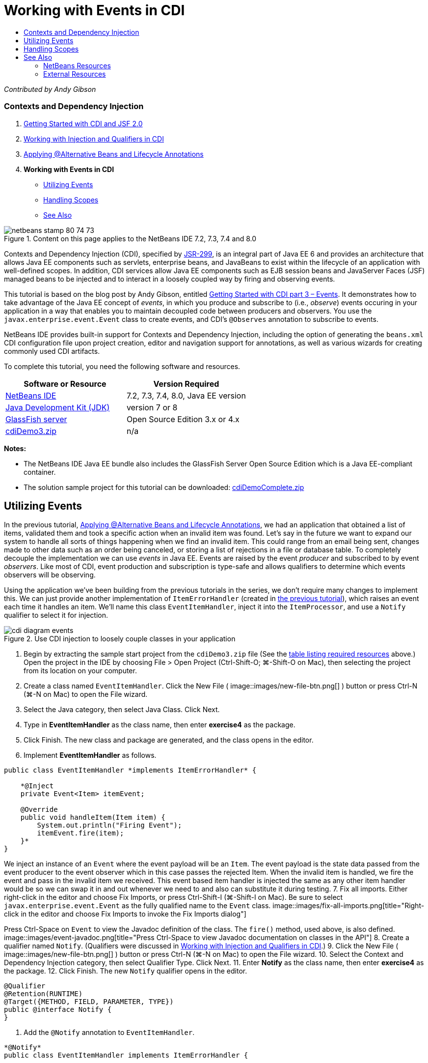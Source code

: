 // 
//     Licensed to the Apache Software Foundation (ASF) under one
//     or more contributor license agreements.  See the NOTICE file
//     distributed with this work for additional information
//     regarding copyright ownership.  The ASF licenses this file
//     to you under the Apache License, Version 2.0 (the
//     "License"); you may not use this file except in compliance
//     with the License.  You may obtain a copy of the License at
// 
//       http://www.apache.org/licenses/LICENSE-2.0
// 
//     Unless required by applicable law or agreed to in writing,
//     software distributed under the License is distributed on an
//     "AS IS" BASIS, WITHOUT WARRANTIES OR CONDITIONS OF ANY
//     KIND, either express or implied.  See the License for the
//     specific language governing permissions and limitations
//     under the License.
//

= Working with Events in CDI
:jbake-type: tutorial
:jbake-tags: tutorials
:jbake-status: published
:toc: left
:toc-title:
:description: Working with Events in CDI - Apache NetBeans

_Contributed by Andy Gibson_


=== Contexts and Dependency Injection

1. link:cdi-intro.html[+Getting Started with CDI and JSF 2.0+]
2. link:cdi-inject.html[+Working with Injection and Qualifiers in CDI+]
3. link:cdi-validate.html[+Applying @Alternative Beans and Lifecycle Annotations+]
4. *Working with Events in CDI*
* <<event,Utilizing Events>>
* <<scopes,Handling Scopes>>
* <<seealso,See Also>>

image::images/netbeans-stamp-80-74-73.png[title="Content on this page applies to the NetBeans IDE 7.2, 7.3, 7.4 and 8.0"]

Contexts and Dependency Injection (CDI), specified by link:http://jcp.org/en/jsr/detail?id=299[+JSR-299+], is an integral part of Java EE 6 and provides an architecture that allows Java EE components such as servlets, enterprise beans, and JavaBeans to exist within the lifecycle of an application with well-defined scopes. In addition, CDI services allow Java EE components such as EJB session beans and JavaServer Faces (JSF) managed beans to be injected and to interact in a loosely coupled way by firing and observing events.

This tutorial is based on the blog post by Andy Gibson, entitled link:http://www.andygibson.net/blog/index.php/2010/01/11/getting-started-with-jsf-2-0-and-cdi-part-3/[+Getting Started with CDI part 3 – Events+]. It demonstrates how to take advantage of the Java EE concept of _events_, in which you produce and subscribe to (i.e., _observe_) events occuring in your application in a way that enables you to maintain decoupled code between producers and observers. You use the `javax.enterprise.event.Event` class to create events, and CDI's `@Observes` annotation to subscribe to events.

NetBeans IDE provides built-in support for Contexts and Dependency Injection, including the option of generating the `beans.xml` CDI configuration file upon project creation, editor and navigation support for annotations, as well as various wizards for creating commonly used CDI artifacts.


To complete this tutorial, you need the following software and resources.

|===
|Software or Resource |Version Required 

|link:https://netbeans.org/downloads/index.html[+NetBeans IDE+] |7.2, 7.3, 7.4, 8.0, Java EE version 

|link:http://www.oracle.com/technetwork/java/javase/downloads/index.html[+Java Development Kit (JDK)+] |version 7 or 8 

|link:http://glassfish.dev.java.net/[+GlassFish server+] |Open Source Edition 3.x or 4.x 

|link:https://netbeans.org/projects/samples/downloads/download/Samples%252FJavaEE%252FcdiDemo3.zip[+cdiDemo3.zip+] |n/a 
|===

*Notes:*

* The NetBeans IDE Java EE bundle also includes the GlassFish Server Open Source Edition which is a Java EE-compliant container.
* The solution sample project for this tutorial can be downloaded: link:https://netbeans.org/projects/samples/downloads/download/Samples%252FJavaEE%252FcdiDemoComplete.zip[+cdiDemoComplete.zip+]



[[event]]
== Utilizing Events

In the previous tutorial, link:cdi-validate.html[+Applying @Alternative Beans and Lifecycle Annotations+], we had an application that obtained a list of items, validated them and took a specific action when an invalid item was found. Let's say in the future we want to expand our system to handle all sorts of things happening when we find an invalid item. This could range from an email being sent, changes made to other data such as an order being canceled, or storing a list of rejections in a file or database table. To completely decouple the implementation we can use _events_ in Java EE. Events are raised by the event _producer_ and subscribed to by event _observers_. Like most of CDI, event production and subscription is type-safe and allows qualifiers to determine which events observers will be observing.

Using the application we've been building from the previous tutorials in the series, we don't require many changes to implement this. We can just provide another implementation of `ItemErrorHandler` (created in link:cdi-validate.html[+the previous tutorial+]), which raises an event each time it handles an item. We'll name this class `EventItemHandler`, inject it into the `ItemProcessor`, and use a `Notify` qualifier to select it for injection.

image::images/cdi-diagram-events.png[title="Use CDI injection to loosely couple classes in your application"]

1. Begin by extracting the sample start project from the `cdiDemo3.zip` file (See the <<requiredSoftware,table listing required resources>> above.) Open the project in the IDE by choosing File > Open Project (Ctrl-Shift-O; ⌘-Shift-O on Mac), then selecting the project from its location on your computer.
2. Create a class named `EventItemHandler`. Click the New File ( image::images/new-file-btn.png[] ) button or press Ctrl-N (⌘-N on Mac) to open the File wizard.
3. Select the Java category, then select Java Class. Click Next.
4. Type in *EventItemHandler* as the class name, then enter *exercise4* as the package.
5. Click Finish. The new class and package are generated, and the class opens in the editor.
6. Implement *EventItemHandler* as follows.

[source,java]
----

public class EventItemHandler *implements ItemErrorHandler* {

    *@Inject
    private Event<Item> itemEvent;

    @Override
    public void handleItem(Item item) {
        System.out.println("Firing Event");
        itemEvent.fire(item);
    }*
}
----
We inject an instance of an `Event` where the event payload will be an `Item`. The event payload is the state data passed from the event producer to the event observer which in this case passes the rejected Item. When the invalid item is handled, we fire the event and pass in the invalid item we received. This event based item handler is injected the same as any other item handler would be so we can swap it in and out whenever we need to and also can substitute it during testing.
7. Fix all imports. Either right-click in the editor and choose Fix Imports, or press Ctrl-Shift-I (⌘-Shift-I on Mac). Be sure to select `javax.enterprise.event.Event` as the fully qualified name to the `Event` class. 
image::images/fix-all-imports.png[title="Right-click in the editor and choose Fix Imports to invoke the Fix Imports dialog"] 

[tips]#Press Ctrl-Space on `Event` to view the Javadoc definition of the class. The `fire()` method, used above, is also defined.# 
image::images/event-javadoc.png[title="Press Ctrl-Space to view Javadoc documentation on classes in the API"]
8. Create a qualifier named `Notify`. (Qualifiers were discussed in link:cdi-inject.html[+Working with Injection and Qualifiers in CDI+].)
9. Click the New File ( image::images/new-file-btn.png[] ) button or press Ctrl-N (⌘-N on Mac) to open the File wizard.
10. Select the Context and Dependency Injection category, then select Qualifier Type. Click Next.
11. Enter *Notify* as the class name, then enter *exercise4* as the package.
12. Click Finish. The new `Notify` qualifier opens in the editor.

[source,java]
----

@Qualifier
@Retention(RUNTIME)
@Target({METHOD, FIELD, PARAMETER, TYPE})
public @interface Notify {
}
----
13. Add the `@Notify` annotation to `EventItemHandler`.

[source,java]
----

*@Notify*
public class EventItemHandler implements ItemErrorHandler {

    ...
}
----
We created a `@Notify` qualifier annotation to identify this error handler for injection and can use it in our `ItemProcessor` by adding it to the injection point.
14. Add the `@Notify` annotation to `EventItemHandler`'s injection point in `exercise2.ItemProcessor`.

[source,java]
----

@Named
@RequestScoped
public class ItemProcessor {

    @Inject @Demo
    private ItemDao itemDao;

    @Inject
    private ItemValidator itemValidator;

    @Inject *@Notify*
    private ItemErrorHandler itemErrorHandler;

    public void execute() {
        List<Item> items = itemDao.fetchItems();
        for (Item item : items) {
            if (!itemValidator.isValid(item)) {
                itemErrorHandler.handleItem(item);
            }
        }
    }
}
----
(Use the editor's hint to add the import statement for `exercise4.Notify`.)
15. Click the Run Project ( image::images/run-project-btn.png[] ) button to run the project.
16. In the browser, click the '`Execute`' button, then return to the IDE and examine the server log in the Output window (Ctrl-4; ⌘-4 on Mac). Because the application that you have been building currently uses the `DefaultItemDao` to set up four `Item`s, then applies the `RelaxedItemValidator` on the `Item`s, you expect to see the `itemErrorHandler` fire twice. 
image::images/output-window.png[title="View the GlassFish server log displayed in Output window"] 
Currently though, we don't have anything observing the event. We can fix this by creating an _observer_ method using the `@Observes` annotation. This is the only thing needed to observe an event. To demonstrate, we can modify the `FileErrorReporter` (created in the link:cdi-validate.html[+previous tutorial+]) to respond to fired events by adding an observer method that calls its `handleItem()` method.
17. To make our `FileErrorReporter` respond to the event, add the following method to the class.

[source,java]
----

public class FileErrorReporter implements ItemErrorHandler {

    *public void eventFired(@Observes Item item) {
        handleItem(item);
    }*

    ...
}
----
(Use the editor's hint to add an import statement for `javax.enterprise.event.Observes`.)
18. Run the project (F6; fn-F6 on Mac) again, click the '`Execute`' button, then return to the IDE and examine the server log in the Output window. 
image::images/output-window2.png[title="View the GlassFish server log displayed in Output window"] 
You see that the events are fired on the invalid objects as they were previously, but now the item information is being saved when each event is fired. You can also note that the lifecycle events are being observed, since a `FileErrorReporter` bean is created and closed for each fired event. (See link:cdi-validate.html[+Applying @Alternative Beans and Lifecycle Annotations+] for a discussion of lifecycle annotations, e.g., `@PostConstruct` and `@PreDestroy`.)

As shown in the above steps, the `@Observes` annotation provides an easy way to observe an event.

Events and observers can also be annotated with qualifiers to enable observers to only observe specific events for an item. See link:http://www.andygibson.net/blog/index.php/2010/01/11/getting-started-with-jsf-2-0-and-cdi-part-3/[+Getting Started with CDI part 3 – Events+] for a demonstration.



[[scopes]]
== Handling Scopes

In the present state of the application, a `FileErrorReporter` bean is created each time the event is raised. In this case, we don't want to create a new bean each time since we don't want to open and close the file for each item. We still want to open the file at the start of the process, and then close it once the process it completed. Therefore, we need to consider the _scope_ of the `FileErrorReporter` bean.

Currently, the `FileErrorReporter` bean doesn't have a scope defined. When no scope is defined, CDI uses the default pseudo-dependent scope. What this means in practice is that the bean is created and destroyed over a very short space of time, typically over a method call. In our present scenario, the bean is created and destroyed for the duration of the event being fired. To fix this, we can lengthen the bean's scope by manually adding a scope annotation. We'll make this bean `@RequestScoped` so when the bean is created with the first event being fired, it will continue to exist for the duration of the request. This also means that for any injection points that this bean is qualified to be injected to, the same bean instance will be injected.

1. Add the `@RequestScope` annotation and corresponding import statement for `javax.enterprise.context.RequestScoped` to the `FileErrorReporter` class.

[source,java]
----

*import javax.enterprise.context.RequestScoped;*
...

*@RequestScoped*
public class FileErrorReporter implements ItemErrorHandler { ... }
----
[tips]#Press Ctrl-Space while you type in order to invoke the editor's code completion support. When choosing an item through code completion, any associated import statements are automatically added to the class.# 
image::images/code-completion.png[title="Press Ctrl-Space when typing to invoke code completion suggestions"]
2. Run the project (F6; fn-F6 on Mac) again, click the '`Execute`' button, then return to the IDE and examine the server log in the Output window. 
image::images/output-window3.png[title="View the GlassFish server log displayed in Output window"] 
Note that the `FileErrorReporter` bean is only created when the first event is fired, and is closed after the final event has been fired.

[source,java]
----

INFO: Firing Event
*INFO: Creating file error reporter*
INFO: Saving exercise2.Item@48ce88f6 [Value=34, Limit=7] to file
INFO: Firing Event
INFO: Saving exercise2.Item@3cae5788 [Value=89, Limit=32] to file
*INFO: Closing file error reporter*

----

Events are a great way to decouple parts of the system in a modular fashion, as event observers and producers know nothing about each other, nor do they require any configuration for them to do so. You can add pieces of code that subscribe to events with the event producer unaware of the observer. (Without using events, you would typically need to have the event producer call the observer manually.) For example, if someone updates an order status, you could add events to email the sales representative, or notify an account manager if a tech support issue is open for more than a week. These kinds of rules can be implemented without events, but events make it easier to decouple the business logic. Additionally, there is no compile or build time dependency. You can just add modules to your application and they will automatically start observing and producing events.

link:/about/contact_form.html?to=3&subject=Feedback:%20Working%20with%20Events%20in%20CDI[+Send Feedback on This Tutorial+]



[[seealso]]
== See Also

For more information about CDI and Java EE, see the following resources.


=== NetBeans Resources

* link:cdi-intro.html[+Getting Started with Contexts and Dependency Injection and JSF 2.0+]
* link:cdi-inject.html[+Working with Injection and Qualifiers in CDI+]
* link:cdi-validate.html[+Applying @Alternative Beans and Lifecycle Annotations+]
* link:javaee-gettingstarted.html[+Getting Started with Java EE Applications+]
* link:../web/jsf20-intro.html[+Introduction to JavaServer Faces 2.0+]


=== External Resources

* link:http://blogs.oracle.com/enterprisetechtips/entry/using_cdi_and_dependency_injection[+Enterprise Tech Tip: Using CDI and Dependency Injection for Java in a JSF 2.0 Application+]
* link:http://download.oracle.com/javaee/6/tutorial/doc/gjbnr.html[+The Java EE 6 Tutorial, Part V: Contexts and Dependency Injection for the Java EE Platform+]
* link:http://jcp.org/en/jsr/detail?id=299[+JSR 299: Specification for Contexts and Dependency Injection+]
* link:http://jcp.org/en/jsr/detail?id=316[+JSR 316: Java Platform, Enterprise Edition 6 Specification+]

